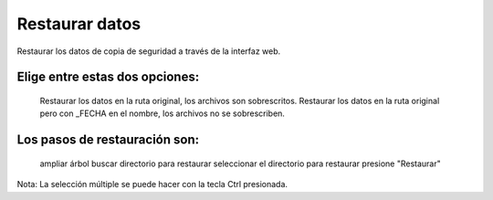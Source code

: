 ===============
Restaurar datos
===============

Restaurar los datos de copia de seguridad a través de la interfaz web.

Elige entre estas dos opciones:
===============================

     Restaurar los datos en la ruta original, los archivos son sobrescritos.
     Restaurar los datos en la ruta original pero con _FECHA en el nombre, los archivos no se sobrescriben.

Los pasos de restauración son:
==============================

     ampliar árbol
     buscar directorio para restaurar
     seleccionar el directorio para restaurar
     presione "Restaurar"

Nota: La selección múltiple se puede hacer con la tecla Ctrl presionada.
